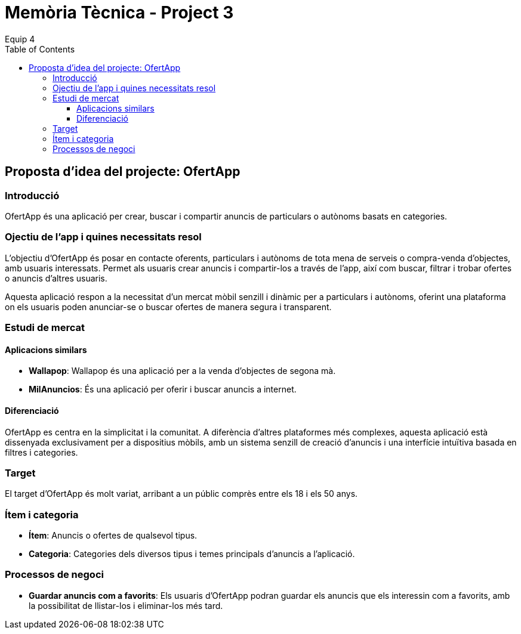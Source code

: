 = Memòria Tècnica - Project 3
:author: Equip 4
:date: 2025-01-21
:toc: 
:toclevels: 3

[[proposta-didea-del-projecte]]
== Proposta d'idea del projecte: OfertApp

[[introduccio]]
=== Introducció
OfertApp és una aplicació per crear, buscar i compartir anuncis de particulars o autònoms basats en categories.

[[objectiu-de-lapp-i-quines-necessitats-resol]]
=== Ojectiu de l'app i quines necessitats resol
L'objectiu d'OfertApp és posar en contacte oferents, particulars i autònoms de tota mena de serveis o compra-venda d'objectes, amb usuaris interessats. Permet als usuaris crear anuncis i compartir-los a través de l'app, així com buscar, filtrar i trobar ofertes o anuncis d'altres usuaris.

Aquesta aplicació respon a la necessitat d’un mercat mòbil senzill i dinàmic per a particulars i autònoms, oferint una plataforma on els usuaris poden anunciar-se o buscar ofertes de manera segura i transparent.
[[estudi-de-mercat]]
=== Estudi de mercat

==== Aplicacions similars
- **Wallapop**: Wallapop és una aplicació per a la venda d'objectes de segona mà.
- **MilAnuncios**: És una aplicació per oferir i buscar anuncis a internet.

==== Diferenciació
OfertApp es centra en la simplicitat i la comunitat. A diferència d’altres plataformes més complexes, aquesta aplicació està dissenyada exclusivament per a dispositius mòbils, amb un sistema senzill de creació d'anuncis i una interfície intuïtiva basada en filtres i categories.

[[target]]
=== Target
El target d'OfertApp és molt variat, arribant a un públic comprès entre els 18 i els 50 anys.

[[item-i-categoria]]
=== Ítem i categoria
- **Ítem**: Anuncis o ofertes de qualsevol tipus.
- **Categoria**: Categories dels diversos tipus i temes principals d'anuncis a l'aplicació.

[[processos-de-negoci]]
=== Processos de negoci
- **Guardar anuncis com a favorits**: Els usuaris d'OfertApp podran guardar els anuncis que els interessin com a favorits, amb la possibilitat de llistar-los i eliminar-los més tard.
